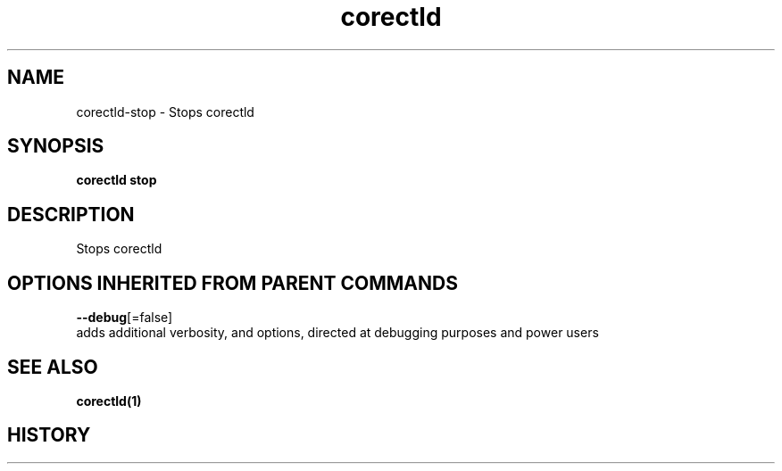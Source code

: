 .TH "corectld" "1" "" " " "" 
.nh
.ad l


.SH NAME
.PP
corectld\-stop \- Stops corectld


.SH SYNOPSIS
.PP
\fBcorectld stop\fP


.SH DESCRIPTION
.PP
Stops corectld


.SH OPTIONS INHERITED FROM PARENT COMMANDS
.PP
\fB\-\-debug\fP[=false]
    adds additional verbosity, and options, directed at debugging purposes and power users


.SH SEE ALSO
.PP
\fBcorectld(1)\fP


.SH HISTORY
.PP
